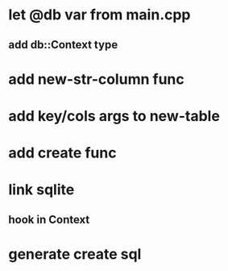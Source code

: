 * let @db var from main.cpp
** add db::Context type
* add new-str-column func
* add key/cols args to new-table
* add create func
* link sqlite
** hook in Context
* generate create sql
